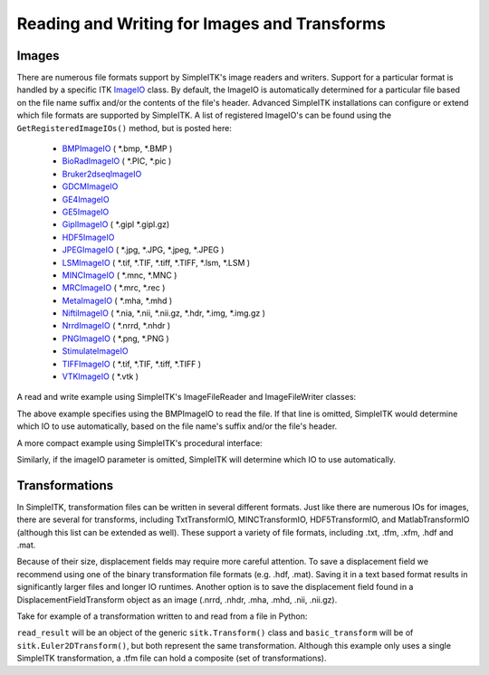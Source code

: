 Reading and Writing for Images and Transforms
*********************************************

.. _image-io:

Images
======

There are numerous file formats support by SimpleITK's image readers and writers.
Support for a particular format is handled by a specific ITK
`ImageIO <https://itk.org/Doxygen/html/classitk_1_1ImageIOBase.html>`_ class.
By default, the ImageIO is automatically determined for a particular file based
on the file name suffix and/or the contents of the file's header.
Advanced SimpleITK installations can configure or extend which file formats
are supported by SimpleITK. A list of registered ImageIO's can be found using the
``GetRegisteredImageIOs()`` method, but is posted here:

    - `BMPImageIO <https://itk.org/Doxygen/html/classitk_1_1BMPImageIO.html>`_ ( \*.bmp, \*.BMP )
    - `BioRadImageIO <https://itk.org/Doxygen/html/classitk_1_1BioRadImageIO.html>`_ ( \*.PIC, \*.pic )
    - `Bruker2dseqImageIO <https://itk.org/Doxygen/html/classitk_1_1Bruker2dseqImageIO.html>`_
    - `GDCMImageIO <https://itk.org/Doxygen/html/classitk_1_1GDCMImageIO.html>`_
    - `GE4ImageIO <https://itk.org/Doxygen/html/classitk_1_1GE4ImageIO.html>`_
    - `GE5ImageIO <https://itk.org/Doxygen/html/classitk_1_1GE5ImageIO.html>`_
    - `GiplImageIO <https://itk.org/Doxygen/html/classitk_1_1GiplImageIO.html>`_ ( \*.gipl \*.gipl.gz)
    - `HDF5ImageIO <https://itk.org/Doxygen/html/classitk_1_1HDF5ImageIO.html>`_
    - `JPEGImageIO <https://itk.org/Doxygen/html/classitk_1_1JPEGImageIO.html>`_ ( \*.jpg, \*.JPG, \*.jpeg, \*.JPEG )
    - `LSMImageIO <https://itk.org/Doxygen/html/classitk_1_1LSMImageIO.html>`_ ( \*.tif, \*.TIF, \*.tiff, \*.TIFF, \*.lsm, \*.LSM )
    - `MINCImageIO <https://itk.org/Doxygen/html/classitk_1_1MINCImageIO.html>`_ ( \*.mnc, \*.MNC )
    - `MRCImageIO <https://itk.org/Doxygen/html/classitk_1_1MRCImageIO.html>`_ ( \*.mrc, \*.rec )
    - `MetaImageIO <https://itk.org/Doxygen/html/classitk_1_1MetaImageIO.html>`_ ( \*.mha, \*.mhd )
    - `NiftiImageIO <https://itk.org/Doxygen/html/classitk_1_1NiftiImageIO.html>`_ ( \*.nia, \*.nii, \*.nii.gz, \*.hdr, \*.img, \*.img.gz )
    - `NrrdImageIO <https://itk.org/Doxygen/html/classitk_1_1NrrdImageIO.html>`_ ( \*.nrrd, \*.nhdr )
    - `PNGImageIO <https://itk.org/Doxygen/html/classitk_1_1PNGImageIO.html>`_ ( \*.png, \*.PNG )
    - `StimulateImageIO <https://itk.org/Doxygen/html/classitk_1_1StimulateImageIO.html>`_
    - `TIFFImageIO <https://itk.org/Doxygen/html/classitk_1_1TIFFImageIO.html>`_ ( \*.tif, \*.TIF, \*.tiff, \*.TIFF )
    - `VTKImageIO <https://itk.org/Doxygen/html/classitk_1_1VTKImageIO.html>`_ ( \*.vtk )


A read and write example using SimpleITK's ImageFileReader and ImageFileWriter classes:

.. tabs::
  .. tab:: C#

    .. literalinclude:: ../../Examples/SimpleIO/SimpleIO.cs
       :language: csharp
       :lines: 31-38

  .. tab:: C++

    .. literalinclude:: ../../Examples/SimpleIO/SimpleIO.cxx
       :language: cpp
       :lines: 32-41

  .. tab:: Java

    .. literalinclude:: ../../Examples/SimpleIO/SimpleIO.java
       :language: java
       :lines: 29-36

  .. tab:: Lua

    .. literalinclude:: ../../Examples/SimpleIO/SimpleIO.lua
       :language: lua
       :lines: 25-34

  .. tab:: Python

    .. literalinclude:: ../../Examples/SimpleIO/SimpleIO.py
       :language: python
       :lines: 28-37

  .. tab:: R

    .. literalinclude:: ../../Examples/SimpleIO/SimpleIO.R
       :language: r
       :lines: 29-38

The above example specifies using the BMPImageIO to read the file.
If that line is omitted, SimpleITK would determine which IO to use automatically,
based on the file name's suffix and/or the file's header.

A more compact example using SimpleITK's procedural interface:

.. tabs::
  .. tab:: C#

    .. literalinclude:: ../../Examples/SimpleIO/SimpleIO.cs
       :language: csharp
       :lines: 42-43

  .. tab:: C++

    .. literalinclude:: ../../Examples/SimpleIO/SimpleIO.cxx
       :language: cpp
       :lines: 46-49

  .. tab:: Java

    .. literalinclude:: ../../Examples/SimpleIO/SimpleIO.java
       :language: java
       :lines: 40-41

  .. tab:: Lua

    .. literalinclude:: ../../Examples/SimpleIO/SimpleIO.lua
       :language: lua
       :lines: 38-41

  .. tab:: Python

    .. literalinclude:: ../../Examples/SimpleIO/SimpleIO.py
       :language: python
       :lines: 44-47

  .. tab:: R

    .. literalinclude:: ../../Examples/SimpleIO/SimpleIO.R
       :language: r
       :lines: 42-45

Similarly, if the imageIO parameter is omitted, SimpleITK will determine
which IO to use automatically.

.. _transformation-io:

Transformations
===============

In SimpleITK, transformation files can be written in several different formats.
Just like there are numerous IOs for images, there are several for transforms,
including TxtTransformIO, MINCTransformIO, HDF5TransformIO, and MatlabTransformIO
(although this list can be extended as well). These support a variety of file
formats, including .txt, .tfm, .xfm, .hdf and .mat.

Because of their size, displacement fields may require more careful attention.
To save a displacement field we recommend using one of the binary transformation
file formats (e.g. .hdf, .mat). Saving it in a text based format results in
significantly larger files and longer IO runtimes. Another option is to save
the displacement field found in a DisplacementFieldTransform object as an image
(.nrrd, .nhdr, .mha, .mhd, .nii, .nii.gz).

Take for example of a transformation written to and read from a file in Python:

.. tabs::
  .. tab:: C#

    .. literalinclude:: ../../Examples/SimpleIO/SimpleIO.cs
       :language: csharp
       :lines: 47-55

  .. tab:: C++

    .. literalinclude:: ../../Examples/SimpleIO/SimpleIO.cxx
       :language: python
       :lines: 54-60

  .. tab:: Java

    .. literalinclude:: ../../Examples/SimpleIO/SimpleIO.java
       :language: java
       :lines: 45-53

  .. tab:: Lua

    .. literalinclude:: ../../Examples/SimpleIO/SimpleIO.lua
       :language: lua
       :lines: 45-56

  .. tab:: Python

    .. literalinclude:: ../../Examples/SimpleIO/SimpleIO.py
       :language: python
       :lines: 54-62

  .. tab:: R

    .. literalinclude:: ../../Examples/SimpleIO/SimpleIO.R
       :language: r
       :lines: 49-57

``read_result`` will be an object of the generic ``sitk.Transform()`` class and ``basic_transform``
will be of ``sitk.Euler2DTransform()``, but both represent the same transformation. Although this
example only uses a single SimpleITK transformation, a .tfm file can hold a composite (set of
transformations).
